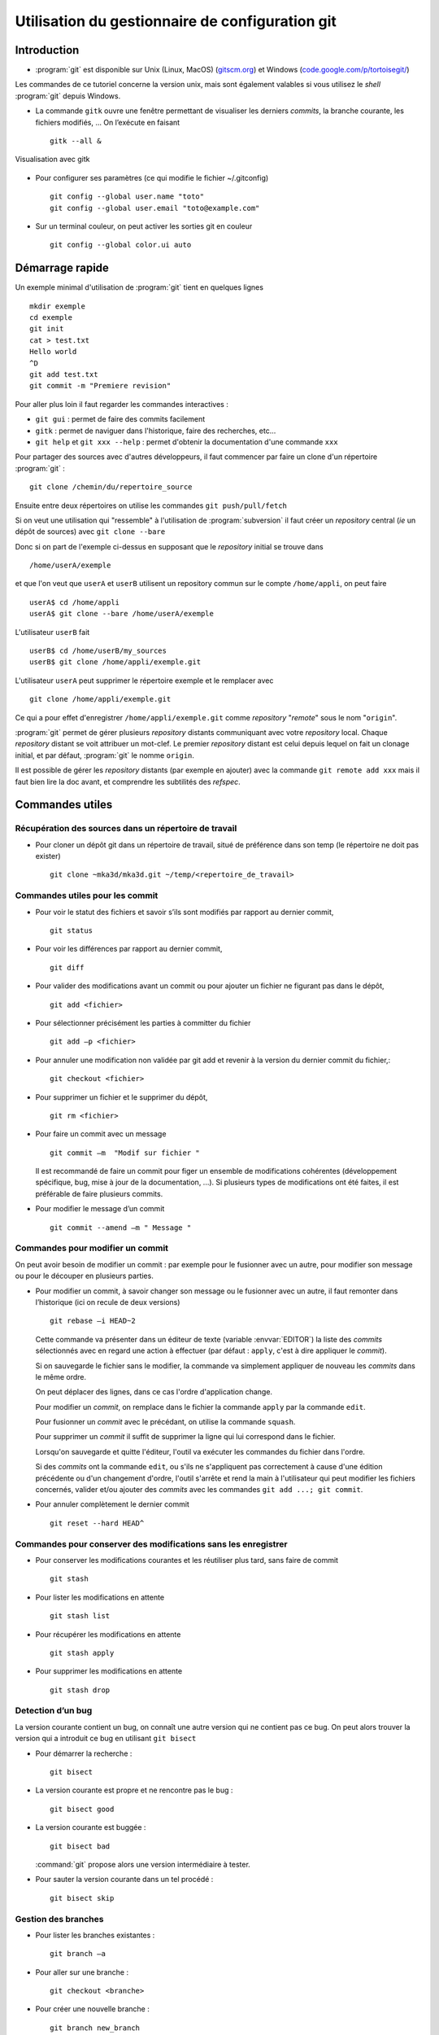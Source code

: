 .. -*- mode: rst; coding: utf-8 -*-

================================================
Utilisation du gestionnaire de configuration git
================================================

Introduction
============

- :program:`git` est disponible sur Unix (Linux, MacOS) (`gitscm.org <http://gitscm.org>`_) 
  et Windows (`code.google.com/p/tortoisegit/ <http://code.google.com/p/tortoisegit/>`_)

Les commandes de ce tutoriel concerne la version unix, mais sont
également valables si vous utilisez le *shell* :program:`git` depuis Windows.

- La commande ``gitk`` ouvre une fenêtre permettant de visualiser les
  derniers *commits*, la branche courante, les fichiers modifiés, … On
  l’exécute en faisant ::

    gitk --all &

.. _fig-git-fig010:

.. figure:: ../figures/git_fig010.png
   :scale: 50
   :align: center

   Visualisation avec gitk

- Pour configurer ses paramètres (ce qui modifie le fichier ~/.gitconfig) ::

    git config --global user.name "toto"
    git config --global user.email "toto@example.com"

- Sur un terminal couleur, on peut activer les sorties git en couleur ::

    git config --global color.ui auto


Démarrage rapide
================

Un exemple minimal d'utilisation de :program:`git` tient en quelques lignes ::

   mkdir exemple
   cd exemple
   git init
   cat > test.txt
   Hello world
   ^D
   git add test.txt
   git commit -m "Premiere revision"

Pour aller plus loin il faut regarder les commandes interactives :

- ``git gui`` : permet de faire des commits facilement
- ``gitk`` : permet de naviguer dans l'historique, faire des recherches, etc...
- ``git help`` et ``git xxx --help`` : permet d'obtenir la documentation d'une commande ``xxx``


Pour partager des sources avec d'autres développeurs, il faut commencer par faire un clone d'un répertoire :program:`git` : ::

  git clone /chemin/du/repertoire_source

Ensuite entre deux répertoires on utilise les commandes ``git push/pull/fetch``

Si on veut une utilisation qui "ressemble" à l'utilisation de :program:`subversion` il faut créer un *repository* central (*ie* un dépôt
de sources) avec ``git clone --bare``

Donc si on part de l'exemple ci-dessus en supposant que le *repository* initial se trouve dans ::

  /home/userA/exemple

et que l'on veut que ``userA`` et ``userB`` utilisent un repository commun sur le compte ``/home/appli``,
on peut faire ::

  userA$ cd /home/appli
  userA$ git clone --bare /home/userA/exemple

L'utilisateur ``userB`` fait ::

  userB$ cd /home/userB/my_sources
  userB$ git clone /home/appli/exemple.git

L'utilisateur ``userA`` peut supprimer le répertoire exemple et le remplacer avec ::

  git clone /home/appli/exemple.git

Ce qui a pour effet d'enregistrer ``/home/appli/exemple.git`` comme *repository* "*remote*" sous le
nom "``origin``".

:program:`git` permet de gérer plusieurs *repository* distants
communiquant avec votre *repository* local.  Chaque *repository*
distant se voit attribuer un mot-clef. Le premier *repository* distant
est celui depuis lequel on fait un clonage initial, et par défaut,
:program:`git` le nomme ``origin``.

Il est possible de gérer les *repository* distants (par exemple en
ajouter) avec la commande ``git remote add xxx`` mais il faut bien
lire la doc avant, et comprendre les subtilités des *refspec*.

Commandes utiles
================

Récupération des sources dans un répertoire de travail
------------------------------------------------------

- Pour cloner un dépôt git dans un répertoire de travail, situé de préférence dans son temp (le répertoire ne doit pas exister) ::

    git clone ~mka3d/mka3d.git ~/temp/<repertoire_de_travail>

Commandes utiles pour les commit
--------------------------------

- Pour voir le statut des fichiers et savoir s’ils sont modifiés par
  rapport au dernier commit, ::

    git status

- Pour voir les différences par rapport au dernier commit, ::

    git diff

- Pour valider des modifications avant un commit ou pour ajouter un
  fichier ne figurant pas dans le dépôt, ::

    git add <fichier>

- Pour sélectionner précisément les parties à committer du fichier ::

    git add –p <fichier>

- Pour annuler une modification non validée par git add et revenir à
  la version du dernier commit du fichier,::

    git checkout <fichier>

- Pour supprimer un fichier et le supprimer du dépôt, ::

    git rm <fichier>

- Pour faire un commit avec un message ::

    git commit –m  "Modif sur fichier "

  Il est recommandé de faire un commit pour figer un ensemble de modifications cohérentes (développement spécifique, bug, mise à jour de la documentation, ...). Si plusieurs types de modifications ont été faites, il est préférable de faire plusieurs commits.

- Pour modifier le message d’un commit ::

    git commit --amend –m " Message "


Commandes pour modifier un commit
---------------------------------

On peut avoir besoin de modifier un commit : par exemple pour le
fusionner avec un autre, pour modifier son message ou pour le découper
en plusieurs parties.

- Pour modifier un commit, à savoir changer son message ou le
  fusionner avec un autre, il faut remonter dans l’historique (ici on
  recule de deux versions) ::

    git rebase –i HEAD~2

  Cette commande va présenter dans un éditeur de texte (variable :envvar:`EDITOR`) la liste des *commits*
  sélectionnés avec en regard une action à effectuer (par défaut : ``apply``, c'est à dire appliquer le *commit*).

  Si on sauvegarde le fichier sans le modifier, la commande va
  simplement appliquer de nouveau les *commits* dans le même ordre.

  On peut déplacer des lignes, dans ce cas l'ordre d'application
  change.

  Pour modifier un *commit*, on remplace dans le fichier la commande ``apply`` par la commande ``edit``.

  Pour fusionner un *commit* avec le précédant, on utilise la commande ``squash``.

  Pour supprimer un *commit* il suffit de supprimer la ligne qui lui correspond dans le fichier.

  Lorsqu'on sauvegarde et quitte l'éditeur, l'outil va exécuter les commandes du fichier dans l'ordre.

  Si des *commits* ont la commande ``edit``, ou s'ils ne s'appliquent
  pas correctement à cause d'une édition précédente ou d'un changement
  d'ordre, l'outil s'arrête et rend la main à l'utilisateur qui peut
  modifier les fichiers concernés, valider et/ou ajouter des *commits*
  avec les commandes ``git add ...; git commit``.

- Pour annuler complètement le dernier commit ::

    git reset --hard HEAD^

Commandes pour conserver des modifications sans les enregistrer
---------------------------------------------------------------

- Pour conserver les modifications courantes et les réutiliser plus tard, sans faire de commit ::

    git stash

- Pour lister les modifications en attente ::

    git stash list

- Pour récupérer les modifications en attente ::

    git stash apply

- Pour supprimer les modifications en attente ::

    git stash drop

Detection d’un bug
------------------

La version courante contient un bug, on connaît une autre version qui
ne contient pas ce bug. On peut alors trouver la version qui a
introduit ce bug en utilisant ``git bisect``

- Pour démarrer la recherche : ::

    git bisect

- La version courante est propre et ne rencontre pas le bug : ::

    git bisect good

- La version courante est buggée : ::

    git bisect bad

  :command:`git` propose alors une version intermédiaire à tester.

- Pour sauter la version courante dans un tel procédé : ::

    git bisect skip

Gestion des branches
--------------------

- Pour lister les branches existantes : ::

    git branch –a

- Pour aller sur une branche : ::

    git checkout <branche>

- Pour créer une nouvelle branche : ::

    git branch new_branch

- Pour fusionner la version courante avec la version de la branche distante : ::

    git merge

Récupération des données committées par les autres utilisateurs
---------------------------------------------------------------

- Pour récupérer les modifications distantes sans fusionner : ::

    git fetch

- Pour recaler la branche courante au niveau de la branche distante
  (permet la mise à jour des fichiers source en tenant compte des
  modifications distantes) ; ::

    git rebase origin/master

- Pour recaler la branche courante au niveau d’une branche distante
  qui n’est pas ``origin/master`` : ::

    git rebase origin/Version_1101

- Pour récupérer les commits distants et faire la fusion avec la
  version courante : ::

    git pull

Transmission de ses commits aux autres utilisateurs
---------------------------------------------------

- Pour transmettre (pousser) les modifications aux autres utilisateurs : ::

    git push

- Pour pousser la branche branche_locale sur origin : ::

    git push origin branche_locale

- Pour  transmettre les tags : ::

    git push --tags

- Pour mettre une étiquette sur la version courante : ::

    git tag nom

Précautions
-----------

Après les avoir poussés, il est compliqué de modifier des commits. Il
faut donc utiliser la commande ``git push`` avec précaution.

